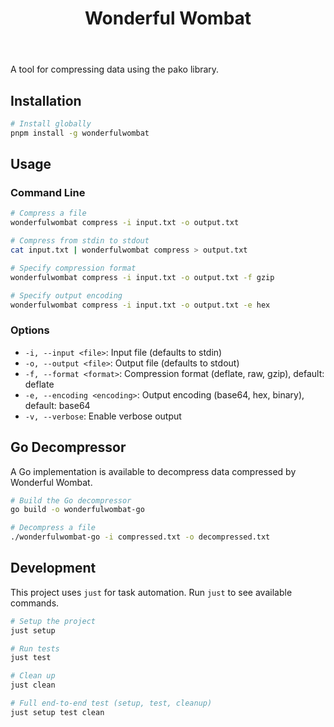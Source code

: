#+TITLE: Wonderful Wombat
#+AUTHOR:
#+DATE:

A tool for compressing data using the pako library.

** Installation

#+begin_src bash
# Install globally
pnpm install -g wonderfulwombat
#+end_src

** Usage

*** Command Line

#+begin_src bash
# Compress a file
wonderfulwombat compress -i input.txt -o output.txt

# Compress from stdin to stdout
cat input.txt | wonderfulwombat compress > output.txt

# Specify compression format
wonderfulwombat compress -i input.txt -o output.txt -f gzip

# Specify output encoding
wonderfulwombat compress -i input.txt -o output.txt -e hex
#+end_src

*** Options

- ~-i, --input <file>~: Input file (defaults to stdin)
- ~-o, --output <file>~: Output file (defaults to stdout)
- ~-f, --format <format>~: Compression format (deflate, raw, gzip), default: deflate
- ~-e, --encoding <encoding>~: Output encoding (base64, hex, binary), default: base64
- ~-v, --verbose~: Enable verbose output

** Go Decompressor

A Go implementation is available to decompress data compressed by Wonderful Wombat.

#+begin_src bash
# Build the Go decompressor
go build -o wonderfulwombat-go

# Decompress a file
./wonderfulwombat-go -i compressed.txt -o decompressed.txt
#+end_src

** Development

This project uses ~just~ for task automation. Run ~just~ to see available commands.

#+begin_src bash
# Setup the project
just setup

# Run tests
just test

# Clean up
just clean

# Full end-to-end test (setup, test, cleanup)
just setup test clean
#+end_src
